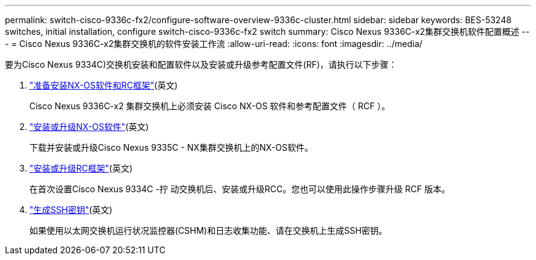 ---
permalink: switch-cisco-9336c-fx2/configure-software-overview-9336c-cluster.html 
sidebar: sidebar 
keywords: BES-53248 switches, initial installation, configure switch-cisco-9336c-fx2 switch 
summary: Cisco Nexus 9336C-x2集群交换机软件配置概述 
---
= Cisco Nexus 9336C-x2集群交换机的软件安装工作流
:allow-uri-read: 
:icons: font
:imagesdir: ../media/


[role="lead"]
要为Cisco Nexus 9334C)交换机安装和配置软件以及安装或升级参考配置文件(RF)，请执行以下步骤：

. link:install-nxos-overview-9336c-cluster.html["准备安装NX-OS软件和RC框架"](英文)
+
Cisco Nexus 9336C-x2 集群交换机上必须安装 Cisco NX-OS 软件和参考配置文件（ RCF ）。

. link:install-nxos-software-9336c-cluster.html["安装或升级NX-OS软件"](英文)
+
下载并安装或升级Cisco Nexus 9335C - NX集群交换机上的NX-OS软件。

. link:install-nxos-rcf-9336c-cluster.html["安装或升级RC框架"](英文)
+
在首次设置Cisco Nexus 9334C -拧 动交换机后、安装或升级RCC。您也可以使用此操作步骤升级 RCF 版本。

. link:configure-ssh-keys.html["生成SSH密钥"](英文)
+
如果使用以太网交换机运行状况监控器(CSHM)和日志收集功能、请在交换机上生成SSH密钥。


